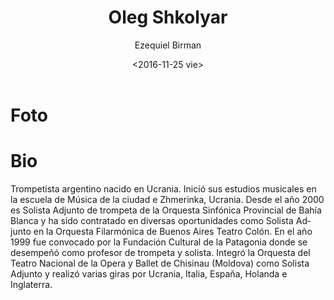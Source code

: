 #+OPTIONS: ':t *:t -:t ::t <:t H:3 \n:nil ^:t arch:headline author:t
#+OPTIONS: c:nil creator:nil d:(not "LOGBOOK") date:t e:t email:nil
#+OPTIONS: f:t inline:t num:nil p:nil pri:nil prop:nil stat:t tags:t
#+OPTIONS: tasks:t tex:t timestamp:t title:t toc:nil todo:t |:t
#+TITLE: Oleg Shkolyar
#+DATE: <2016-11-25 vie>
#+AUTHOR: Ezequiel Birman
#+EMAIL: ebirman77@gmail.com
#+LANGUAGE: es
#+SELECT_TAGS: export
#+EXCLUDE_TAGS: noexport
#+CREATOR: Emacs 24.5.1 (Org mode 8.3.4)

#+DESCRIPTION: biografía, contacto
#+KEYWORDS: música, percusión
* Foto


* Bio

Trompetista argentino nacido en Ucrania.  Inició sus estudios
musicales en la escuela de Música de la ciudad e Zhmerinka,
Ucrania. Desde el año 2000 es Solista Adjunto de trompeta de la
Orquesta Sinfónica Provincial de Bahía Blanca y ha sido contratado en
diversas oportunidades como Solista Adjunto en la Orquesta Filarmónica
de Buenos Aires Teatro Colón.  En el año 1999 fue convocado por la
Fundación Cultural de la Patagonia donde se desempeñó como profesor de
trompeta y solista. Integró la Orquesta del Teatro Nacional de la
Opera y Ballet de Chisinau (Moldova) como Solista Adjunto y realizó
varias giras por Ucrania, Italia, España, Holanda e Inglaterra.
